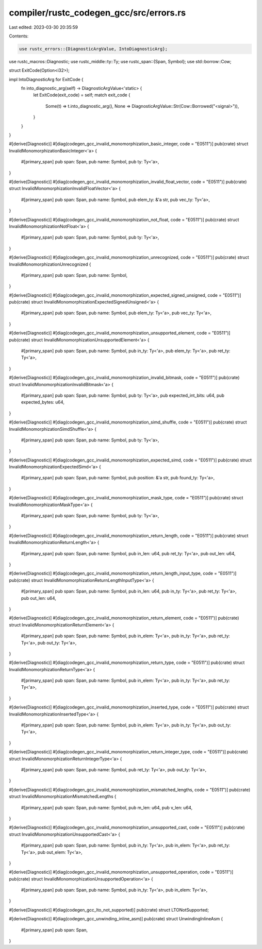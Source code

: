 compiler/rustc_codegen_gcc/src/errors.rs
========================================

Last edited: 2023-03-30 20:35:59

Contents:

.. code-block:: rs

    use rustc_errors::{DiagnosticArgValue, IntoDiagnosticArg};
use rustc_macros::Diagnostic;
use rustc_middle::ty::Ty;
use rustc_span::{Span, Symbol};
use std::borrow::Cow;

struct ExitCode(Option<i32>);

impl IntoDiagnosticArg for ExitCode {
    fn into_diagnostic_arg(self) -> DiagnosticArgValue<'static> {
        let ExitCode(exit_code) = self;
        match exit_code {
            Some(t) => t.into_diagnostic_arg(),
            None => DiagnosticArgValue::Str(Cow::Borrowed("<signal>")),
        }
    }
}

#[derive(Diagnostic)]
#[diag(codegen_gcc_invalid_monomorphization_basic_integer, code = "E0511")]
pub(crate) struct InvalidMonomorphizationBasicInteger<'a> {
    #[primary_span]
    pub span: Span,
    pub name: Symbol,
    pub ty: Ty<'a>,
}

#[derive(Diagnostic)]
#[diag(codegen_gcc_invalid_monomorphization_invalid_float_vector, code = "E0511")]
pub(crate) struct InvalidMonomorphizationInvalidFloatVector<'a> {
    #[primary_span]
    pub span: Span,
    pub name: Symbol,
    pub elem_ty: &'a str,
    pub vec_ty: Ty<'a>,
}

#[derive(Diagnostic)]
#[diag(codegen_gcc_invalid_monomorphization_not_float, code = "E0511")]
pub(crate) struct InvalidMonomorphizationNotFloat<'a> {
    #[primary_span]
    pub span: Span,
    pub name: Symbol,
    pub ty: Ty<'a>,
}

#[derive(Diagnostic)]
#[diag(codegen_gcc_invalid_monomorphization_unrecognized, code = "E0511")]
pub(crate) struct InvalidMonomorphizationUnrecognized {
    #[primary_span]
    pub span: Span,
    pub name: Symbol,
}

#[derive(Diagnostic)]
#[diag(codegen_gcc_invalid_monomorphization_expected_signed_unsigned, code = "E0511")]
pub(crate) struct InvalidMonomorphizationExpectedSignedUnsigned<'a> {
    #[primary_span]
    pub span: Span,
    pub name: Symbol,
    pub elem_ty: Ty<'a>,
    pub vec_ty: Ty<'a>,
}

#[derive(Diagnostic)]
#[diag(codegen_gcc_invalid_monomorphization_unsupported_element, code = "E0511")]
pub(crate) struct InvalidMonomorphizationUnsupportedElement<'a> {
    #[primary_span]
    pub span: Span,
    pub name: Symbol,
    pub in_ty: Ty<'a>,
    pub elem_ty: Ty<'a>,
    pub ret_ty: Ty<'a>,
}

#[derive(Diagnostic)]
#[diag(codegen_gcc_invalid_monomorphization_invalid_bitmask, code = "E0511")]
pub(crate) struct InvalidMonomorphizationInvalidBitmask<'a> {
    #[primary_span]
    pub span: Span,
    pub name: Symbol,
    pub ty: Ty<'a>,
    pub expected_int_bits: u64,
    pub expected_bytes: u64,
}

#[derive(Diagnostic)]
#[diag(codegen_gcc_invalid_monomorphization_simd_shuffle, code = "E0511")]
pub(crate) struct InvalidMonomorphizationSimdShuffle<'a> {
    #[primary_span]
    pub span: Span,
    pub name: Symbol,
    pub ty: Ty<'a>,
}

#[derive(Diagnostic)]
#[diag(codegen_gcc_invalid_monomorphization_expected_simd, code = "E0511")]
pub(crate) struct InvalidMonomorphizationExpectedSimd<'a> {
    #[primary_span]
    pub span: Span,
    pub name: Symbol,
    pub position: &'a str,
    pub found_ty: Ty<'a>,
}

#[derive(Diagnostic)]
#[diag(codegen_gcc_invalid_monomorphization_mask_type, code = "E0511")]
pub(crate) struct InvalidMonomorphizationMaskType<'a> {
    #[primary_span]
    pub span: Span,
    pub name: Symbol,
    pub ty: Ty<'a>,
}

#[derive(Diagnostic)]
#[diag(codegen_gcc_invalid_monomorphization_return_length, code = "E0511")]
pub(crate) struct InvalidMonomorphizationReturnLength<'a> {
    #[primary_span]
    pub span: Span,
    pub name: Symbol,
    pub in_len: u64,
    pub ret_ty: Ty<'a>,
    pub out_len: u64,
}

#[derive(Diagnostic)]
#[diag(codegen_gcc_invalid_monomorphization_return_length_input_type, code = "E0511")]
pub(crate) struct InvalidMonomorphizationReturnLengthInputType<'a> {
    #[primary_span]
    pub span: Span,
    pub name: Symbol,
    pub in_len: u64,
    pub in_ty: Ty<'a>,
    pub ret_ty: Ty<'a>,
    pub out_len: u64,
}

#[derive(Diagnostic)]
#[diag(codegen_gcc_invalid_monomorphization_return_element, code = "E0511")]
pub(crate) struct InvalidMonomorphizationReturnElement<'a> {
    #[primary_span]
    pub span: Span,
    pub name: Symbol,
    pub in_elem: Ty<'a>,
    pub in_ty: Ty<'a>,
    pub ret_ty: Ty<'a>,
    pub out_ty: Ty<'a>,
}

#[derive(Diagnostic)]
#[diag(codegen_gcc_invalid_monomorphization_return_type, code = "E0511")]
pub(crate) struct InvalidMonomorphizationReturnType<'a> {
    #[primary_span]
    pub span: Span,
    pub name: Symbol,
    pub in_elem: Ty<'a>,
    pub in_ty: Ty<'a>,
    pub ret_ty: Ty<'a>,
}

#[derive(Diagnostic)]
#[diag(codegen_gcc_invalid_monomorphization_inserted_type, code = "E0511")]
pub(crate) struct InvalidMonomorphizationInsertedType<'a> {
    #[primary_span]
    pub span: Span,
    pub name: Symbol,
    pub in_elem: Ty<'a>,
    pub in_ty: Ty<'a>,
    pub out_ty: Ty<'a>,
}

#[derive(Diagnostic)]
#[diag(codegen_gcc_invalid_monomorphization_return_integer_type, code = "E0511")]
pub(crate) struct InvalidMonomorphizationReturnIntegerType<'a> {
    #[primary_span]
    pub span: Span,
    pub name: Symbol,
    pub ret_ty: Ty<'a>,
    pub out_ty: Ty<'a>,
}

#[derive(Diagnostic)]
#[diag(codegen_gcc_invalid_monomorphization_mismatched_lengths, code = "E0511")]
pub(crate) struct InvalidMonomorphizationMismatchedLengths {
    #[primary_span]
    pub span: Span,
    pub name: Symbol,
    pub m_len: u64,
    pub v_len: u64,
}

#[derive(Diagnostic)]
#[diag(codegen_gcc_invalid_monomorphization_unsupported_cast, code = "E0511")]
pub(crate) struct InvalidMonomorphizationUnsupportedCast<'a> {
    #[primary_span]
    pub span: Span,
    pub name: Symbol,
    pub in_ty: Ty<'a>,
    pub in_elem: Ty<'a>,
    pub ret_ty: Ty<'a>,
    pub out_elem: Ty<'a>,
}

#[derive(Diagnostic)]
#[diag(codegen_gcc_invalid_monomorphization_unsupported_operation, code = "E0511")]
pub(crate) struct InvalidMonomorphizationUnsupportedOperation<'a> {
    #[primary_span]
    pub span: Span,
    pub name: Symbol,
    pub in_ty: Ty<'a>,
    pub in_elem: Ty<'a>,
}

#[derive(Diagnostic)]
#[diag(codegen_gcc_lto_not_supported)]
pub(crate) struct LTONotSupported;

#[derive(Diagnostic)]
#[diag(codegen_gcc_unwinding_inline_asm)]
pub(crate) struct UnwindingInlineAsm {
    #[primary_span]
    pub span: Span,
}



